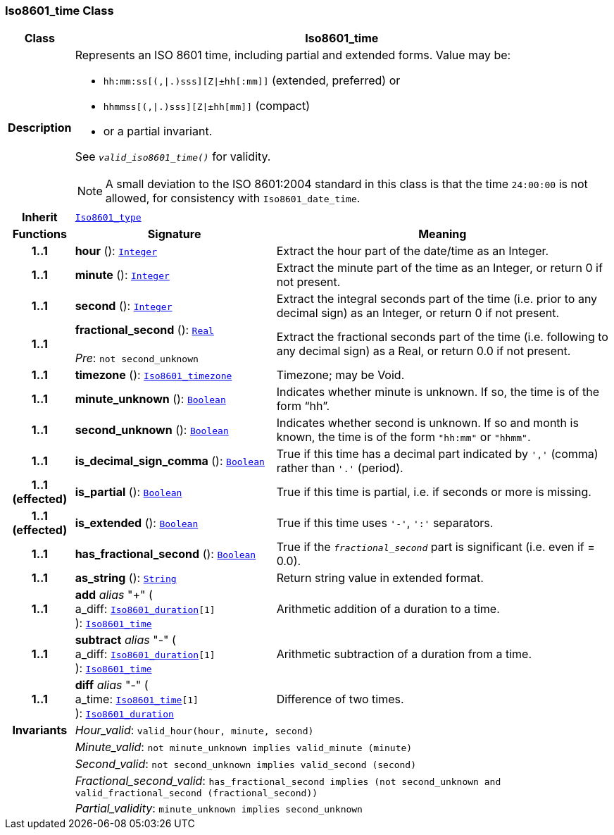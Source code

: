=== Iso8601_time Class

[cols="^1,3,5"]
|===
h|*Class*
2+^h|*Iso8601_time*

h|*Description*
2+a|Represents an ISO 8601 time, including partial and extended forms. Value may be:

* `hh:mm:ss[(,&#124;.)sss][Z&#124;±hh[:mm]]` (extended, preferred) or
* `hhmmss[(,&#124;.)sss][Z&#124;±hh[mm]]` (compact)
* or a partial invariant.

See `_valid_iso8601_time()_` for validity.

NOTE: A small deviation to the ISO 8601:2004 standard in this class is that the time `24:00:00` is not allowed, for consistency with `Iso8601_date_time`.

h|*Inherit*
2+|`<<_iso8601_type_class,Iso8601_type>>`

h|*Functions*
^h|*Signature*
^h|*Meaning*

h|*1..1*
|*hour* (): `<<_integer_class,Integer>>`
a|Extract the hour part of the date/time as an Integer.

h|*1..1*
|*minute* (): `<<_integer_class,Integer>>`
a|Extract the minute part of the time as an Integer, or return 0 if not present.

h|*1..1*
|*second* (): `<<_integer_class,Integer>>`
a|Extract the integral seconds part of the time (i.e. prior to any decimal sign) as an Integer, or return 0 if not present.

h|*1..1*
|*fractional_second* (): `<<_real_class,Real>>` +
 +
__Pre__: `not second_unknown`
a|Extract the fractional seconds part of the time (i.e. following to any decimal sign) as a Real, or return 0.0 if not present.

h|*1..1*
|*timezone* (): `<<_iso8601_timezone_class,Iso8601_timezone>>`
a|Timezone; may be Void.

h|*1..1*
|*minute_unknown* (): `<<_boolean_class,Boolean>>`
a|Indicates whether minute is unknown. If so, the time is of the form “hh”.

h|*1..1*
|*second_unknown* (): `<<_boolean_class,Boolean>>`
a|Indicates whether second is unknown. If so and month is known, the time is of the form `"hh:mm"` or `"hhmm"`.

h|*1..1*
|*is_decimal_sign_comma* (): `<<_boolean_class,Boolean>>`
a|True if this time has a decimal part indicated by `','` (comma) rather than `'.'` (period).

h|*1..1 +
(effected)*
|*is_partial* (): `<<_boolean_class,Boolean>>`
a|True if this time is partial, i.e. if seconds or more is missing.

h|*1..1 +
(effected)*
|*is_extended* (): `<<_boolean_class,Boolean>>`
a|True if this time uses `'-'`, `':'` separators.

h|*1..1*
|*has_fractional_second* (): `<<_boolean_class,Boolean>>`
a|True if the `_fractional_second_` part is significant (i.e. even if = 0.0).

h|*1..1*
|*as_string* (): `<<_string_class,String>>`
a|Return string value in extended format.

h|*1..1*
|*add* __alias__ "+" ( +
a_diff: `<<_iso8601_duration_class,Iso8601_duration>>[1]` +
): `<<_iso8601_time_class,Iso8601_time>>`
a|Arithmetic addition of a duration to a time.

h|*1..1*
|*subtract* __alias__ "-" ( +
a_diff: `<<_iso8601_duration_class,Iso8601_duration>>[1]` +
): `<<_iso8601_time_class,Iso8601_time>>`
a|Arithmetic subtraction of a duration from a time.

h|*1..1*
|*diff* __alias__ "-" ( +
a_time: `<<_iso8601_time_class,Iso8601_time>>[1]` +
): `<<_iso8601_duration_class,Iso8601_duration>>`
a|Difference of two times.

h|*Invariants*
2+a|__Hour_valid__: `valid_hour(hour, minute, second)`

h|
2+a|__Minute_valid__: `not minute_unknown implies valid_minute (minute)`

h|
2+a|__Second_valid__: `not second_unknown implies valid_second (second)`

h|
2+a|__Fractional_second_valid__: `has_fractional_second implies (not second_unknown and valid_fractional_second (fractional_second))`

h|
2+a|__Partial_validity__: `minute_unknown implies second_unknown`
|===
